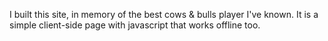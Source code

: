 #+BEGIN_COMMENT
.. title: Cows & Bulls
.. slug: cows-bulls
.. date: 2016-06-03 12:46:26 UTC+05:30
.. link: https://cowsnbulls.in/
.. description: An online version of Cows & Bulls
.. github: https://github.com/punchagan/cowsnbulls
.. language: Elm
.. status: 5
.. sort: 5
.. role: Maintainer
.. type: text
#+END_COMMENT


I built this site, in memory of the best cows & bulls player I've known. It is
a simple client-side page with javascript that works offline too.
